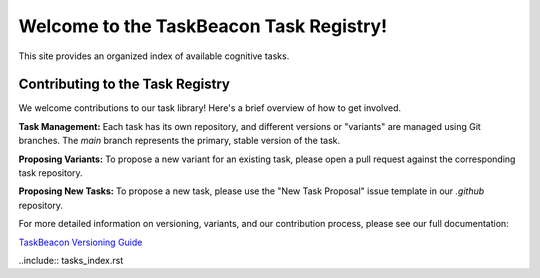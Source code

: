Welcome to the TaskBeacon Task Registry!
=========================================

This site provides an organized index of available cognitive tasks.

Contributing to the Task Registry
---------------------------------

We welcome contributions to our task library! Here's a brief overview of how to get involved.

**Task Management:** Each task has its own repository, and different versions or "variants" are managed using Git branches. The `main` branch represents the primary, stable version of the task.

**Proposing Variants:** To propose a new variant for an existing task, please open a pull request against the corresponding task repository.

**Proposing New Tasks:** To propose a new task, please use the "New Task Proposal" issue template in our `.github` repository.

For more detailed information on versioning, variants, and our contribution process, please see our full documentation:

`TaskBeacon Versioning Guide <https://taskbeacon.github.io/versioning.html>`_


..include::  tasks_index.rst
